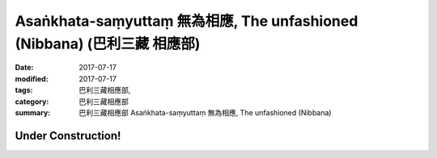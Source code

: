 Asaṅkhata-saṃyuttaṃ 無為相應, The unfashioned (Nibbana) (巴利三藏 相應部)
############################################################################

:date: 2017-07-17
:modified: 2017-07-17
:tags: 巴利三藏相應部, 
:category: 巴利三藏相應部
:summary: 巴利三藏相應部 Asaṅkhata-saṃyuttaṃ 無為相應, The unfashioned (Nibbana)

Under Construction!
+++++++++++++++++++++++++


..
  create on 2017.07.17
